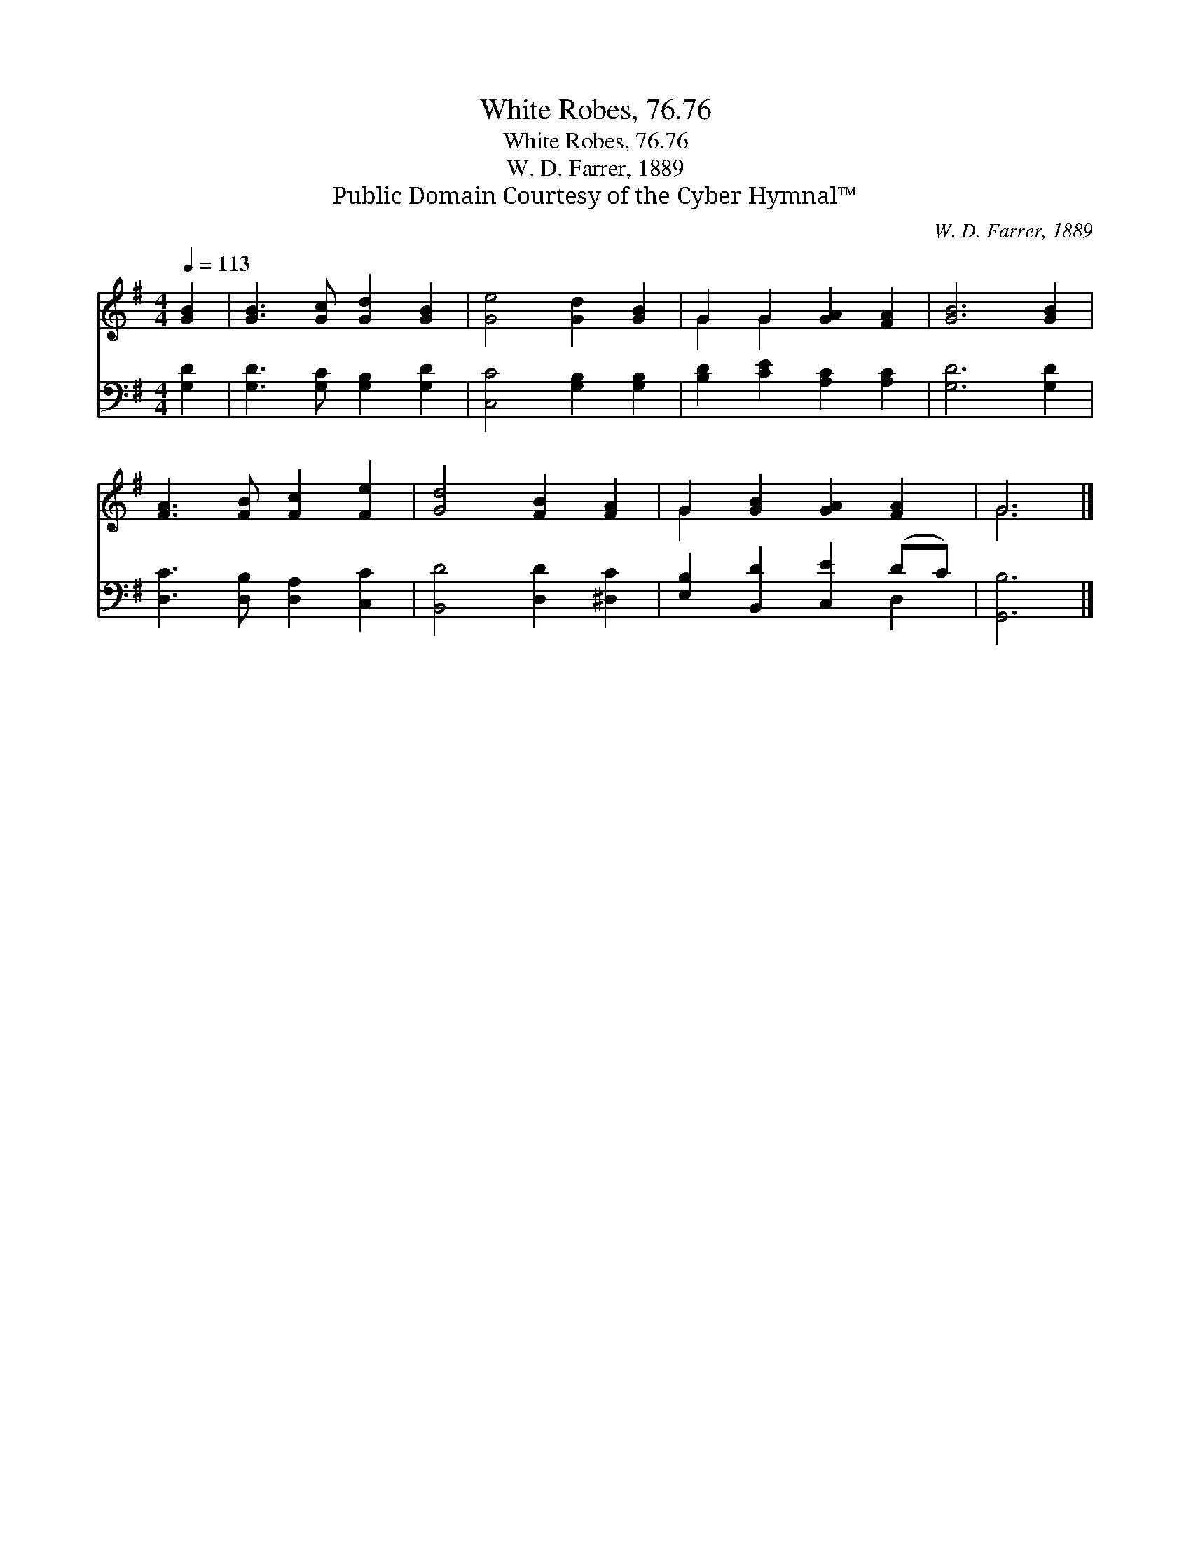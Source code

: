 X:1
T:White Robes, 76.76
T:White Robes, 76.76
T:W. D. Farrer, 1889
T:Public Domain Courtesy of the Cyber Hymnal™
C:W. D. Farrer, 1889
Z:Public Domain
Z:Courtesy of the Cyber Hymnal™
%%score ( 1 2 ) ( 3 4 )
L:1/8
Q:1/4=113
M:4/4
K:G
V:1 treble 
V:2 treble 
V:3 bass 
V:4 bass 
V:1
 [GB]2 | [GB]3 [Gc] [Gd]2 [GB]2 | [Ge]4 [Gd]2 [GB]2 | G2 G2 [GA]2 [FA]2 | [GB]6 [GB]2 | %5
 [FA]3 [FB] [Fc]2 [Fe]2 | [Gd]4 [FB]2 [FA]2 | G2 [GB]2 [GA]2 [FA]2 | G6 |] %9
V:2
 x2 | x8 | x8 | G2 G2 x4 | x8 | x8 | x8 | G2 x6 | G6 |] %9
V:3
 [G,D]2 | [G,D]3 [G,C] [G,B,]2 [G,D]2 | [C,C]4 [G,B,]2 [G,B,]2 | [B,D]2 [CE]2 [A,C]2 [A,C]2 | %4
 [G,D]6 [G,D]2 | [D,C]3 [D,B,] [D,A,]2 [C,C]2 | [B,,D]4 [D,D]2 [^D,C]2 | %7
 [E,B,]2 [B,,D]2 [C,E]2 (DC) | [G,,B,]6 |] %9
V:4
 x2 | x8 | x8 | x8 | x8 | x8 | x8 | x6 D,2 | x6 |] %9


